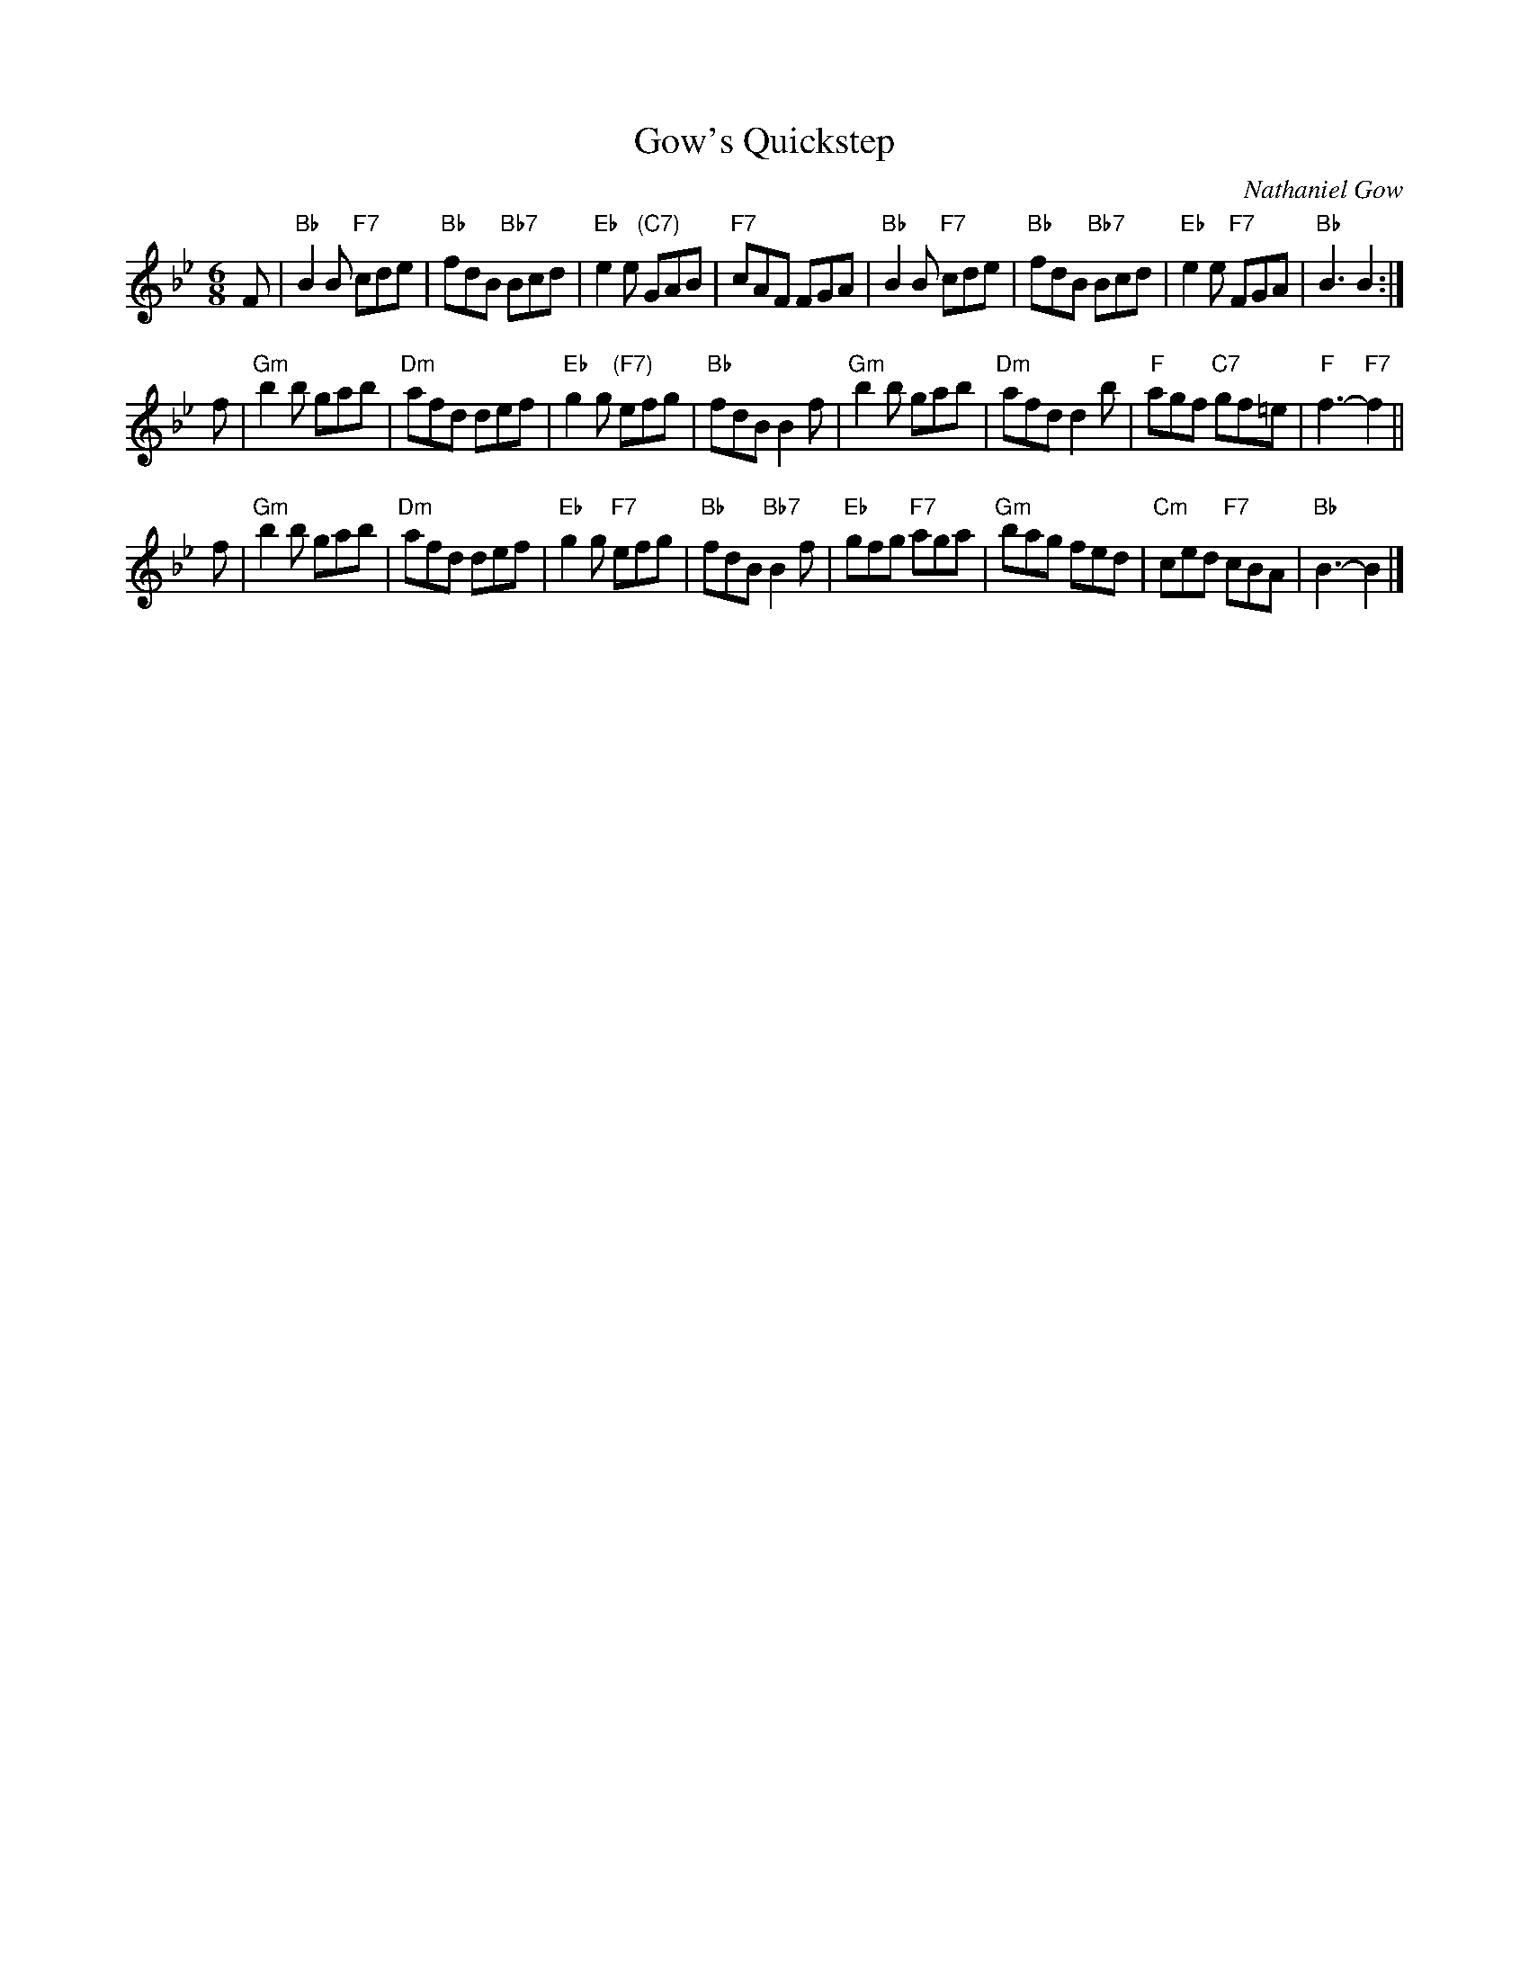 X:1
T: Gow's Quickstep
C: Nathaniel Gow
R: jig
B: RSCDS 33-__
Z: 2003 by John Chambers <jc:trillian.mit.edu>
N: Chords from Barbara McOwen's transcription
M: 6/8
L: 1/8
%
K: Bb
F \
| "Bb"B2B "F7"cde | "Bb"fdB "Bb7"Bcd | "Eb"e2e "(C7)"GAB | "F7"cAF FGA \
| "Bb"B2B "F7"cde | "Bb"fdB "Bb7"Bcd | "Eb"e2e "F7"FGA | "Bb"B3 B2 :|
f \
| "Gm"b2b gab | "Dm"afd def | "Eb"g2g "(F7)"efg | "Bb"fdB B2f \
| "Gm"b2b gab | "Dm"afd d2b | "F"agf "C7"gf=e | "F"f3- "F7"f2 ||
f \
| "Gm"b2b gab | "Dm"afd def | "Eb"g2g "F7"efg | "Bb"fdB "Bb7"B2f \
| "Eb"gfg "F7"aga | "Gm"bag fed | "Cm"ced "F7"cBA | "Bb"B3- B2 |]
